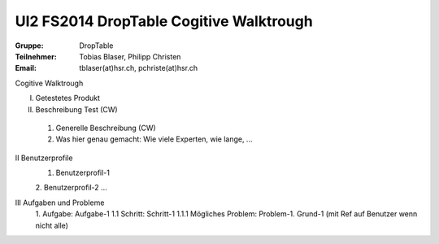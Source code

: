 ========================================
UI2 FS2014 DropTable Cogitive Walktrough
========================================

:Gruppe: DropTable
:Teilnehmer: Tobias Blaser, Philipp Christen
:Email: tblaser(at)hsr.ch, pchriste(at)hsr.ch

Cogitive Walktrough


I. Getestetes Produkt

II. Beschreibung Test (CW)
 1. Generelle Beschreibung (CW)
 2. Was hier genau gemacht: Wie viele Experten, wie lange, ...

II Benutzerprofile 
 1. Benutzerprofil-1
 2. Benutzerprofil-2
 …

III Aufgaben und Probleme
 1. Aufgabe: Aufgabe-1
 1.1 Schritt: Schritt-1
 1.1.1 Mögliches Problem: Problem-1. Grund-1 (mit Ref auf  Benutzer wenn nicht alle)


 
